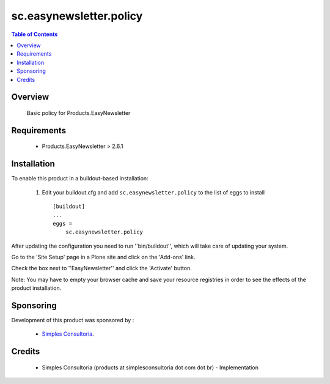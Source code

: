 sc.easynewsletter.policy
**************************************************************

.. contents:: Table of Contents
   :depth: 2

Overview
--------

    Basic policy for Products.EasyNewsletter

Requirements
------------

    * Products.EasyNewsletter > 2.6.1

Installation
------------

To enable this product in a buildout-based installation:

    1. Edit your buildout.cfg and add ``sc.easynewsletter.policy``
       to the list of eggs to install ::

        [buildout]
        ...
        eggs =
            sc.easynewsletter.policy


After updating the configuration you need to run ''bin/buildout'',
which will take care of updating your system.

Go to the 'Site Setup' page in a Plone site and click on the
'Add-ons' link.

Check the box next to ''EasyNewsletter'' and click the 'Activate' button.

Note: You may have to empty your browser cache and save your resource
registries in order to see the effects of the product installation.

Sponsoring
----------

Development of this product was sponsored by :
    
    * `Simples Consultoria <http://www.simplesconsultoria.com.br/>`_.


Credits
-------

    * Simples Consultoria (products at simplesconsultoria dot com dot br) - 
      Implementation
    
